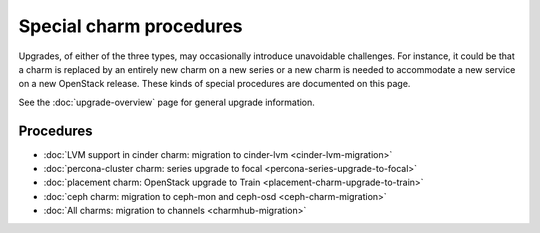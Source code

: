 ========================
Special charm procedures
========================

Upgrades, of either of the three types, may occasionally introduce unavoidable
challenges. For instance, it could be that a charm is replaced by an entirely
new charm on a new series or a new charm is needed to accommodate a new service
on a new OpenStack release. These kinds of special procedures are documented
on this page.

See the :doc:`upgrade-overview` page for general upgrade information.

Procedures
----------

* :doc:`LVM support in cinder charm: migration to cinder-lvm <cinder-lvm-migration>`
* :doc:`percona-cluster charm: series upgrade to focal <percona-series-upgrade-to-focal>`
* :doc:`placement charm: OpenStack upgrade to Train <placement-charm-upgrade-to-train>`
* :doc:`ceph charm: migration to ceph-mon and ceph-osd <ceph-charm-migration>`
* :doc:`All charms: migration to channels <charmhub-migration>`

